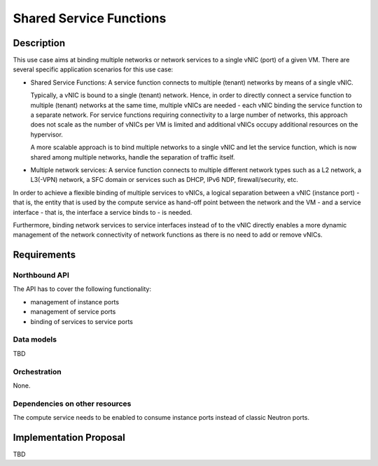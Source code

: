 .. This work is licensed under a Creative Commons Attribution 4.0 International License.
.. http://creativecommons.org/licenses/by/4.0
.. (c) Georg Kunz


Shared Service Functions
------------------------

Description
^^^^^^^^^^^

This use case aims at binding multiple networks or network services to a single
vNIC (port) of a given VM. There are several specific application scenarios for
this use case:

* Shared Service Functions: A service function connects to multiple (tenant)
  networks by means of a single vNIC.

  Typically, a vNIC is bound to a single (tenant) network. Hence, in order to
  directly connect a service function to multiple (tenant) networks at the same
  time, multiple vNICs are needed - each vNIC binding the service function to a
  separate network. For service functions requiring connectivity to a large
  number of networks, this approach does not scale as the number of vNICs per VM
  is limited and additional vNICs occupy additional resources on the hypervisor.

  A more scalable approach is to bind multiple networks to a single vNIC
  and let the service function, which is now shared among multiple networks,
  handle the separation of traffic itself.


* Multiple network services: A service function connects to multiple different
  network types such as a L2 network, a L3(-VPN) network, a SFC domain or
  services such as DHCP, IPv6 NDP, firewall/security, etc.


In order to achieve a flexible binding of multiple services to vNICs, a logical
separation between a vNIC (instance port) - that is, the entity that is used by
the compute service as hand-off point between the network and the VM - and a
service interface - that is, the interface a service binds to - is needed.

Furthermore, binding network services to service interfaces instead of to the
vNIC directly enables a more dynamic management of the network connectivity of
network functions as there is no need to add or remove vNICs.


Requirements
^^^^^^^^^^^^

Northbound API
""""""""""""""

The API has to cover the following functionality:

* management of instance ports

* management of service ports

* binding of services to service ports


Data models
"""""""""""

TBD


Orchestration
"""""""""""""

None.


Dependencies on other resources
"""""""""""""""""""""""""""""""

The compute service needs to be enabled to consume instance ports instead of
classic Neutron ports.


Implementation Proposal
^^^^^^^^^^^^^^^^^^^^^^^

TBD
